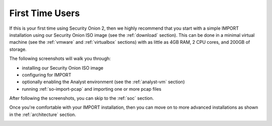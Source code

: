 .. _first-time-users:

First Time Users
================

If this is your first time using Security Onion 2, then we highly recommend that you start with a simple IMPORT installation using our Security Onion ISO image (see the :ref:`download` section). This can be done in a minimal virtual machine (see the :ref:`vmware` and :ref:`virtualbox` sections) with as little as 4GB RAM, 2 CPU cores, and 200GB of storage.

The following screenshots will walk you through:

- installing our Security Onion ISO image
- configuring for IMPORT
- optionally enabling the Analyst environment (see the :ref:`analyst-vm` section)
- running :ref:`so-import-pcap` and importing one or more pcap files

After following the screenshots, you can skip to the :ref:`soc` section.

Once you're comfortable with your IMPORT installation, then you can move on to more advanced installations as shown in the :ref:`architecture` section.

.. image:: images/01_grub.png
  :target: _images/01_grub.png

.. image:: images/02_initial_install.png
  :target: _images/02_initial_install.png

.. image:: images/03_initial_install_finished.png
  :target: _images/03_initial_install_finished.png

.. image:: images/04_setup_init.png
  :target: _images/04_setup_init.png

.. image:: images/05_setup_option.png
  :target: _images/05_setup_option.png

.. image:: images/06_setup_type.png
  :target: _images/06_setup_type.png

.. image:: images/07_setup_license.png
  :target: _images/07_setup_license.png

.. image:: images/08_setup_hostname.png
  :target: _images/08_setup_hostname.png

.. image:: images/09_setup_hostname_conflict.png
  :target: _images/09_setup_hostname_conflict.png

.. image:: images/10_setup_mn_nic.png
  :target: _images/10_setup_mn_nic.png

.. image:: images/11_setup_mn_int.png
  :target: _images/11_setup_mn_int.png

.. image:: images/12_setup_cidr.png
  :target: _images/12_setup_cidr.png

.. image:: images/13_setup_gateway.png
  :target: _images/13_setup_gateway.png

.. image:: images/14_setup_dns_servers.png
  :target: _images/14_setup_dns_servers.png

.. image:: images/15_setup_dns_domain.png
  :target: _images/15_setup_dns_domain.png

.. image:: images/16_setup_network_init.png
  :target: _images/16_setup_network_init.png

.. image:: images/17_setup_airgap.png
  :target: _images/17_setup_airgap.png

.. image:: images/18_setup_direct_proxy.png
  :target: _images/18_setup_direct_proxy.png

.. image:: images/19_setup_homenet.png
  :target: _images/19_setup_homenet.png

.. image:: images/20_setup_webuser.png
  :target: _images/20_setup_webuser.png

.. image:: images/21_setup_webpass1.png
  :target: _images/21_setup_webpass1.png

.. image:: images/22_setup_webpass2.png
  :target: _images/22_setup_webpass2.png

.. image:: images/23_setup_access_type.png
  :target: _images/23_setup_access_type.png

.. image:: images/24_setup_ntp.png
  :target: _images/24_setup_ntp.png

.. image:: images/25_setup_ntp_input.png
  :target: _images/25_setup_ntp_input.png

.. image:: images/26_setup_so_allow.png
  :target: _images/26_setup_so_allow.png

.. image:: images/27_setup_so_allow_input.png
  :target: _images/27_setup_so_allow_input.png

.. image:: images/28_setup_summary.png
  :target: _images/28_setup_summary.png

.. image:: images/29_setup_finished.png
  :target: _images/29_setup_finished.png

.. image:: images/30_so_analyst_install.png
  :target: _images/30_so_analyst_install.png

.. image:: images/31_so_analyst_install_finished.png
  :target: _images/31_so_analyst_install_finished.png

.. image:: images/32_so_analyst_login.png
  :target: _images/32_so_analyst_login.png

.. image:: images/33_so_analyst_login_pass.png
  :target: _images/33_so_analyst_login_pass.png

.. image:: images/34_so_analyst_desktop.png
  :target: _images/34_so_analyst_desktop.png

.. image:: images/35_gnome_apps.png
  :target: _images/35_gnome_apps.png

.. image:: images/36_login.png
  :target: _images/36_login.png

.. image:: images/37_welcome.png
  :target: _images/37_welcome.png

.. image:: images/38_so-import-pcap.png
  :target: _images/38_so-import-pcap.png

.. image:: images/44_alerts.png
  :target: _images/44_alerts.png

.. image:: images/45_dashboards.png
  :target: _images/45_dashboards.png

.. image:: images/39_hunt.png
  :target: _images/39_hunt.png

.. image:: images/40_pcap.png
  :target: _images/40_pcap.png

.. image:: images/41_pcap_details.png
  :target: _images/41_pcap_details.png

.. image:: images/42_cyberchef.png
  :target: _images/42_cyberchef.png

.. image:: images/43_top.png
  :target: _images/43_top.png
